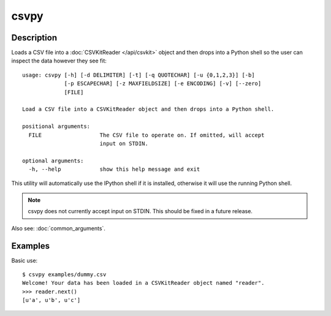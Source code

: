 =====
csvpy
=====

Description
===========

Loads a CSV file into a :doc:`CSVKitReader </api/csvkit>` object and then drops into a Python shell so the user can inspect the data however they see fit::

    usage: csvpy [-h] [-d DELIMITER] [-t] [-q QUOTECHAR] [-u {0,1,2,3}] [-b]
                 [-p ESCAPECHAR] [-z MAXFIELDSIZE] [-e ENCODING] [-v] [--zero]
                 [FILE]

    Load a CSV file into a CSVKitReader object and then drops into a Python shell.

    positional arguments:
      FILE                  The CSV file to operate on. If omitted, will accept
                            input on STDIN.

    optional arguments:
      -h, --help            show this help message and exit

This utility will automatically use the IPython shell if it is installed, otherwise it will use the running Python shell.

.. note::

    csvpy does not currently accept input on STDIN. This should be fixed in a future release.

Also see: :doc:`common_arguments`.

Examples
========

Basic use::

    $ csvpy examples/dummy.csv
    Welcome! Your data has been loaded in a CSVKitReader object named "reader".
    >>> reader.next()
    [u'a', u'b', u'c']

